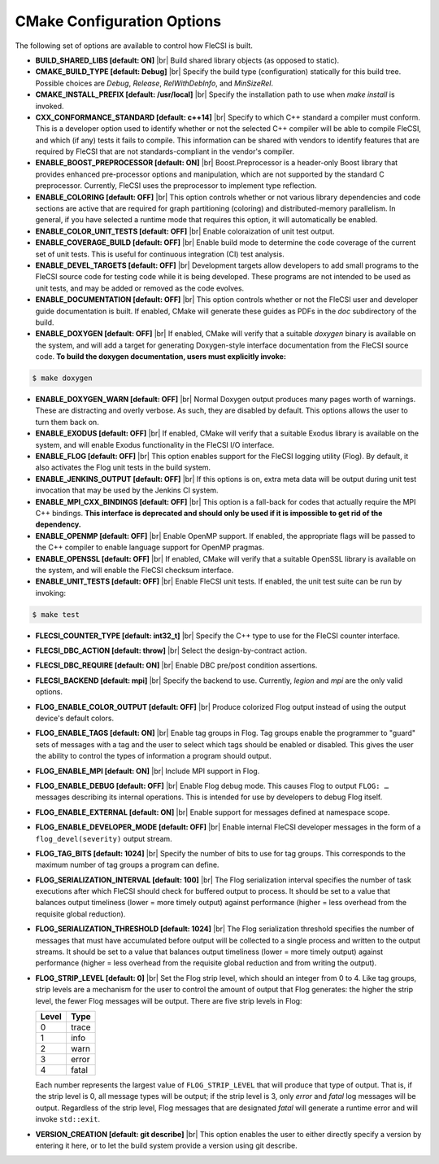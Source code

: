 .. |br| raw:: html

   <br />

CMake Configuration Options
===========================

The following set of options are available to control how FleCSI is
built.

* **BUILD_SHARED_LIBS [default: ON]** |br|
  Build shared library objects (as opposed to static).

* **CMAKE_BUILD_TYPE [default: Debug]** |br|
  Specify the build type (configuration) statically for this build tree.
  Possible choices are *Debug*, *Release*, *RelWithDebInfo*, and
  *MinSizeRel*.

* **CMAKE_INSTALL_PREFIX [default: /usr/local]** |br|
  Specify the installation path to use when *make install* is invoked.

* **CXX_CONFORMANCE_STANDARD [default: c++14]** |br|
  Specify to which C++ standard a compiler must conform. This is a
  developer option used to identify whether or not the selected C++
  compiler will be able to compile FleCSI, and which (if any) tests it
  fails to compile. This information can be shared with vendors to
  identify features that are required by FleCSI that are not
  standards-compliant in the vendor's compiler.

* **ENABLE_BOOST_PREPROCESSOR [default: ON]** |br|
  Boost.Preprocessor is a header-only Boost library that provides
  enhanced pre-processor options and manipulation, which are not
  supported by the standard C preprocessor. Currently, FleCSI uses the
  preprocessor to implement type reflection.

* **ENABLE_COLORING [default: OFF]** |br|
  This option controls whether or not various library dependencies and
  code sections are active that are required for graph partitioning
  (coloring) and distributed-memory parallelism. In general, if you have
  selected a runtime mode that requires this option, it will
  automatically be enabled.

* **ENABLE_COLOR_UNIT_TESTS [default: OFF]** |br|
  Enable coloraization of unit test output.

* **ENABLE_COVERAGE_BUILD [default: OFF]** |br|
  Enable build mode to determine the code coverage of the current set of
  unit tests. This is useful for continuous integration (CI) test analysis.

* **ENABLE_DEVEL_TARGETS [default: OFF]** |br|
  Development targets allow developers to add small programs to the
  FleCSI source code for testing code while it is being developed. These
  programs are not intended to be used as unit tests, and may be added
  or removed as the code evolves.

* **ENABLE_DOCUMENTATION [default: OFF]** |br|
  This option controls whether or not the FleCSI user and developer
  guide documentation is built. If enabled, CMake will generate these
  guides as PDFs in the *doc* subdirectory of the build.

* **ENABLE_DOXYGEN [default: OFF]** |br|
  If enabled, CMake will verify that a suitable *doxygen* binary is
  available on the system, and will add a target for generating
  Doxygen-style interface documentation from the FleCSI source code.
  **To build the doxygen documentation, users must explicitly invoke:**

.. code-block:: console

  $ make doxygen

* **ENABLE_DOXYGEN_WARN [default: OFF]** |br|
  Normal Doxygen output produces many pages worth of warnings. These are
  distracting and overly verbose. As such, they are disabled by default.
  This options allows the user to turn them back on.

* **ENABLE_EXODUS [default: OFF]** |br|
  If enabled, CMake will verify that a suitable Exodus library is
  available on the system, and will enable Exodus functionality in the
  FleCSI I/O interface.

* **ENABLE_FLOG [default: OFF]** |br|
  This option enables support for the FleCSI logging utility (Flog).
  By default, it also activates the Flog unit tests in the build
  system.

* **ENABLE_JENKINS_OUTPUT [default: OFF]** |br|
  If this options is on, extra meta data will be output during unit test
  invocation that may be used by the Jenkins CI system.

* **ENABLE_MPI_CXX_BINDINGS [default: OFF]** |br|
  This option is a fall-back for codes that actually require the MPI C++
  bindings. **This interface is deprecated and should only be used if it
  is impossible to get rid of the dependency.**

* **ENABLE_OPENMP [default: OFF]** |br|
  Enable OpenMP support. If enabled, the appropriate flags will be
  passed to the C++ compiler to enable language support for OpenMP
  pragmas.

* **ENABLE_OPENSSL [default: OFF]** |br|
  If enabled, CMake will verify that a suitable OpenSSL library is
  available on the system, and will enable the FleCSI checksum
  interface.

* **ENABLE_UNIT_TESTS [default: OFF]** |br|
  Enable FleCSI unit tests. If enabled, the unit test suite can be run
  by invoking:

.. code-block:: console

  $ make test

* **FLECSI_COUNTER_TYPE [default: int32_t]** |br|
  Specify the C++ type to use for the FleCSI counter interface.

* **FLECSI_DBC_ACTION [default: throw]** |br|
  Select the design-by-contract action.

* **FLECSI_DBC_REQUIRE [default: ON]** |br|
  Enable DBC pre/post condition assertions.

* **FLECSI_BACKEND [default: mpi]** |br|
  Specify the backend to use. Currently, *legion* and *mpi* are
  the only valid options.

* **FLOG_ENABLE_COLOR_OUTPUT [default: OFF]** |br|
  Produce colorized Flog output instead of using the output device's
  default colors.

* **FLOG_ENABLE_TAGS [default: ON]** |br|
  Enable tag groups in Flog.  Tag groups enable the programmer to
  "guard" sets of messages with a tag and the user to select which
  tags should be enabled or disabled.  This gives the user the ability
  to control the types of information a program should output.

* **FLOG_ENABLE_MPI [default: ON]** |br|
  Include MPI support in Flog.

* **FLOG_ENABLE_DEBUG [default: OFF]** |br|
  Enable Flog debug mode.  This causes Flog to output ``FLOG: …``
  messages describing its internal operations.  This is intended for
  use by developers to debug Flog itself.

* **FLOG_ENABLE_EXTERNAL [default: ON]** |br|
  Enable support for messages defined at namespace scope.

* **FLOG_ENABLE_DEVELOPER_MODE [default: OFF]** |br|
  Enable internal FleCSI developer messages in the form of a
  ``flog_devel(severity)`` output stream.

* **FLOG_TAG_BITS [default: 1024]** |br|
  Specify the number of bits to use for tag groups.  This corresponds
  to the maximum number of tag groups a program can define.

* **FLOG_SERIALIZATION_INTERVAL [default: 100]** |br|
  The Flog serialization interval specifies the number of task
  executions after which FleCSI should check for buffered output to
  process.  It should be set to a value that balances output
  timeliness (lower = more timely output) against performance (higher
  = less overhead from the requisite global reduction).

* **FLOG_SERIALIZATION_THRESHOLD [default: 1024]** |br|
  The Flog serialization threshold specifies the number of messages
  that must have accumulated before output will be collected to a
  single process and written to the output streams.  It should be set
  to a value that balances output timeliness (lower = more timely
  output) against performance (higher = less overhead from the
  requisite global reduction and from writing the output).

* **FLOG_STRIP_LEVEL [default: 0]** |br|
  Set the Flog strip level, which should an integer from 0 to 4.  Like
  tag groups, strip levels are a mechanism for the user to control the
  amount of output that Flog generates: the higher the strip level,
  the fewer Flog messages will be output.  There are five strip levels
  in Flog:

  =====  =====
  Level  Type
  =====  =====
  0      trace
  1      info
  2      warn
  3      error
  4      fatal
  =====  =====

  Each number represents the largest value of ``FLOG_STRIP_LEVEL``
  that will produce that type of output.  That is, if the strip level
  is 0, all message types will be output; if the strip level is 3,
  only *error* and *fatal* log messages will be output. Regardless of
  the strip level, Flog messages that are designated *fatal* will
  generate a runtime error and will invoke ``std::exit``.

* **VERSION_CREATION [default: git describe]** |br|
  This option enables the user to either directly specify a version by
  entering it here, or to let the build system provide a version using
  git describe.

.. vim: set tabstop=2 shiftwidth=2 expandtab fo=cqt tw=72 :
